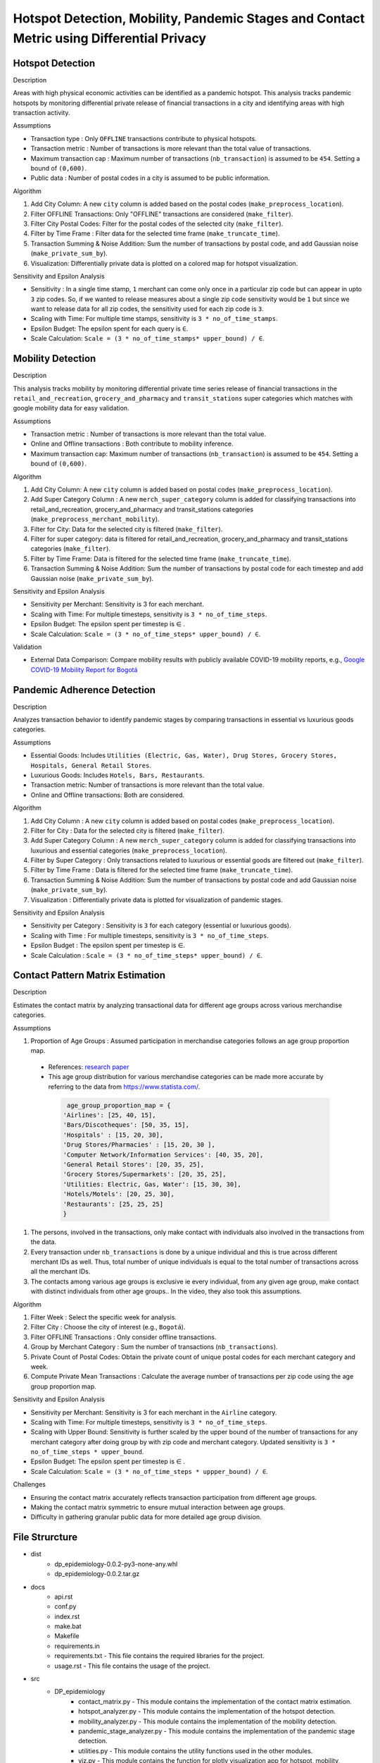 Hotspot Detection, Mobility, Pandemic Stages and Contact Metric using Differential Privacy
===========================================================================================

.. image:: https://readthedocs.org/projects/pets-for-public-health-challenge/badge/?version=latest
    :target: https://pets-for-public-health-challenge.readthedocs.io/en/latest/?badge=latest
    :alt: Documentation Status

.. This README.rst should render properly both on GitHub and in Sphinx.

Hotspot Detection
-----------------

Description

Areas with high physical economic activities can be identified as a pandemic hotspot. This analysis tracks pandemic hotspots by monitoring differential private release of financial transactions in a city and identifying areas with high transaction activity.

Assumptions

* Transaction type : Only ``OFFLINE`` transactions contribute to physical hotspots.  
* Transaction metric : Number of transactions is more relevant than the total value of transactions.  
* Maximum transaction cap : Maximum number of transactions (``nb_transaction``) is assumed to be ``454``. Setting a bound of ``(0,600)``.  
* Public data : Number of postal codes in a city is assumed to be public information.  

Algorithm

#. Add City Column: A new ``city`` column is added based on the postal codes (``make_preprocess_location``).
#. Filter OFFLINE Transactions: Only "OFFLINE" transactions are considered (``make_filter``).
#. Filter City Postal Codes: Filter for the postal codes of the selected city (``make_filter``).
#. Filter by Time Frame : Filter data for the selected time frame (``make_truncate_time``).
#. Transaction Summing & Noise Addition: Sum the number of transactions by postal code, and add Gaussian noise (``make_private_sum_by``).
#. Visualization: Differentially private data is plotted on a colored map for hotspot visualization.

Sensitivity and Epsilon Analysis

* Sensitivity : In a single time stamp, ``1`` merchant can come only once in a particular zip code but can appear in upto ``3`` zip codes. So, if we wanted to release measures about a single zip code sensitivity would be ``1``  but since we want to release data for all zip codes, the sensitivity used for each zip code is ``3``.
* Scaling with Time: For multiple time stamps, sensitivity is ``3 * no_of_time_stamps``.
* Epsilon Budget: The epsilon spent for each query is ``∈``.
* Scale Calculation: ``Scale = (3 * no_of_time_stamps* upper_bound) / ∈``.


Mobility Detection 
------------------

Description

This analysis tracks mobility by monitoring differential private time series release of financial transactions in the ``retail_and_recreation``, ``grocery_and_pharmacy`` and ``transit_stations`` super categories which matches with google mobility data for easy validation.

Assumptions

* Transaction metric : Number of transactions is more relevant than the total value.
* Online and Offline transactions : Both contribute to mobility inference.
* Maximum transaction cap: Maximum number of transactions (``nb_transaction``) is assumed to be ``454``. Setting a bound of ``(0,600)``.

Algorithm

#. Add City Column: A new ``city`` column is added based on postal codes (``make_preprocess_location``).
#. Add Super Category Column : A new ``merch_super_category`` column is added for classifying transactions into retail_and_recreation, grocery_and_pharmacy and transit_stations categories (``make_preprocess_merchant_mobility``).
#. Filter for City: Data for the selected city is filtered (``make_filter``).
#. Filter for super category: data is filtered for retail_and_recreation, grocery_and_pharmacy and transit_stations categories (``make_filter``).
#. Filter by Time Frame: Data is filtered for the selected time frame (``make_truncate_time``).
#. Transaction Summing & Noise Addition: Sum the number of transactions by postal code for each timestep and add Gaussian noise (``make_private_sum_by``).

Sensitivity and Epsilon Analysis

* Sensitivity per Merchant: Sensitivity is 3 for each merchant.
* Scaling with Time: For multiple timesteps, sensitivity is ``3 * no_of_time_steps``.
* Epsilon Budget: The epsilon spent per timestep is ∈ .
* Scale Calculation: ``Scale = (3 * no_of_time_steps* upper_bound) / ∈``.

Validation

* External Data Comparison: Compare mobility results with publicly available COVID-19 mobility reports, e.g.,  `Google COVID-19 Mobility Report for Bogotá <https://www.gstatic.com/covid19/mobility/2022-10-15_CO_Bogota_Mobility_Report_en.pdf>`_


Pandemic Adherence Detection
----------------------------

Description

Analyzes transaction behavior to identify pandemic stages by comparing transactions in essential vs luxurious goods categories.

Assumptions

*  Essential Goods: Includes ``Utilities (Electric, Gas, Water), Drug Stores, Grocery Stores, Hospitals, General Retail Stores``.
*  Luxurious Goods: Includes ``Hotels, Bars, Restaurants``.
*  Transaction metric: Number of transactions is more relevant than the total value.
*  Online and Offline transactions: Both are considered.

Algorithm

#. Add City Column : A new ``city`` column is added based on postal codes (``make_preprocess_location``).
#. Filter for City : Data for the selected city is filtered (``make_filter``).
#. Add Super Category Column : A new ``merch_super_category`` column is added for classifying transactions into luxurious and essential categories (``make_preprocess_location``).
#. Filter by Super Category : Only transactions related to luxurious or essential goods are filtered out (``make_filter``).
#. Filter by Time Frame : Data is filtered for the selected time frame (``make_truncate_time``).
#. Transaction Summing & Noise Addition: Sum the number of transactions by postal code and add Gaussian noise (``make_private_sum_by``).
#. Visualization : Differentially private data is plotted for visualization of pandemic stages.

Sensitivity and Epsilon Analysis

* Sensitivity per Category : Sensitivity is ``3`` for each category (essential or luxurious goods).
* Scaling with Time : For multiple timesteps, sensitivity is ``3 * no_of_time_steps``.
* Epsilon Budget : The epsilon spent per timestep is ∈.
* Scale Calculation : ``Scale = (3 * no_of_time_steps* upper_bound) / ∈``.



Contact Pattern Matrix Estimation
---------------------------------

Description

Estimates the contact matrix by analyzing transactional data for different age groups across various merchandise categories.

Assumptions

#. Proportion of Age Groups : Assumed participation in merchandise categories follows an age group proportion map.

 * References: `research paper <https://www.researchgate.net/figure/Passenger-age-distribution-and-choice-of-airline-model_tbl3_229358687>`_

 * This age group distribution for various merchandise categories can be made more accurate by referring to the data from `<https://www.statista.com/>`_.
 
  .. code-block:: python

     age_group_proportion_map = {
    'Airlines': [25, 40, 15],
    'Bars/Discotheques': [50, 35, 15],
    'Hospitals' : [15, 20, 30],
    'Drug Stores/Pharmacies' : [15, 20, 30 ],
    'Computer Network/Information Services': [40, 35, 20],
    'General Retail Stores': [20, 35, 25],
    'Grocery Stores/Supermarkets': [20, 35, 25],
    'Utilities: Electric, Gas, Water': [15, 30, 30],
    'Hotels/Motels': [20, 25, 30],
    'Restaurants': [25, 25, 25]
    }

#. The persons, involved in the transactions, only make contact with individuals also involved in the transactions from the data.
#. Every transaction under ``nb_transactions`` is done by a unique individual and this is true across different merchant IDs as well. Thus, total number of unique individuals is equal to the total number of transactions across all the merchant IDs.
#. The contacts among various age groups is exclusive ie every individual, from any given age group, make contact with distinct individuals from other age groups.. In the video, they also took this assumptions.

Algorithm

#. Filter Week : Select the specific week for analysis.
#. Filter City : Choose the city of interest (e.g., ``Bogotá``).
#. Filter OFFLINE Transactions : Only consider offline transactions.
#. Group by Merchant Category : Sum the number of transactions (``nb_transactions``).
#. Private Count of Postal Codes: Obtain the private count of unique postal codes for each merchant category and week.
#. Compute Private Mean Transactions : Calculate the average number of transactions per zip code using the age group proportion map.

Sensitivity and Epsilon Analysis

* Sensitivity per Merchant: Sensitivity is 3 for each merchant in the ``Airline`` category.
* Scaling with Time: For multiple timesteps, sensitivity is ``3 * no_of_time_steps``.
* Scaling with Upper Bound: Sensitivity is further scaled by the upper bound of the number of transactions for any merchant category after doing group by with zip code and merchant category. Updated sensitivity is ``3 * no_of_time_steps * upper_bound``.
* Epsilon Budget: The epsilon spent per timestep is ∈ .
* Scale Calculation: ``Scale = (3 * no_of_time_steps * uppper_bound) / ∈``.

Challenges

* Ensuring the contact matrix accurately reflects transaction participation from different age groups.
* Making the contact matrix symmetric to ensure mutual interaction between age groups.
* Difficulty in gathering granular public data for more detailed age group division.




File Strurcture
---------------
* dist
    * dp_epidemiology-0.0.2-py3-none-any.whl
    * dp_epidemiology-0.0.2.tar.gz

* docs
    * api.rst
    * conf.py
    * index.rst
    * make.bat
    * Makefile
    * requirements.in 
    * requirements.txt - This file contains the required libraries for the project.
    * usage.rst - This file contains the usage of the project.

* src
    * DP_epidemiology
        * contact_matrix.py - This module contains the implementation of the contact matrix estimation.
        * hotspot_analyzer.py - This module contains the implementation of the hotspot detection.
        * mobility_analyzer.py - This module contains the implementation of the mobility detection.
        * pandemic_stage_analyzer.py - This module contains the implementation of the pandemic stage detection.
        * utilities.py - This module contains the utility functions used in the other modules.
        * viz.py - This module contains the function for plotly visualization app for hotspot, mobility, pandemic stage detection and contact matrix estimation.
        * ``__init__.py``

* tests
    * test.py - This module contains the test cases for all the modules in the src folder.
